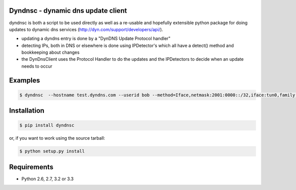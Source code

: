 Dyndnsc - dynamic dns update client
====================================

.. image:: https://travis-ci.org/infothrill/python-dyndnsc.png
    :target: https://travis-ci.org/infothrill/python-dyndnsc

.. image:: https://coveralls.io/repos/infothrill/python-dyndnsc/badge.png
        :target: https://coveralls.io/r/infothrill/python-dyndnsc

.. image:: https://pypip.in/v/dyndnsc/badge.png
        :target: https://crate.io/packages/dyndnsc/

.. image:: https://pypip.in/d/dyndnsc/badge.png
        :target: https://crate.io/packages/dyndnsc/


dyndnsc is both a script to be used directly as well as a re-usable and
hopefully extensible python package for doing updates to dynamic
dns services (http://dyn.com/support/developers/api/).

- updating a dyndns entry is done by a "DynDNS Update Protocol handler"
- detecting IPs, both in DNS or elsewhere is done using IPDetector's
  which all have a detect() method and bookkeeping about changes
- the DynDnsClient uses the Protocol Handler to do the updates and
  the IPDetectors to decide when an update needs to occur

Examples
========

.. code-block:: bash

    $ dyndnsc  --hostname test.dyndns.com --userid bob --method=Iface,netmask:2001:0000::/32,iface:tun0,family:INET6


Installation
============

.. code-block:: bash

    $ pip install dyndnsc

or, if you want to work using the source tarball:

.. code-block:: bash

    $ python setup.py install
  

Requirements
============
* Python 2.6, 2.7, 3.2 or 3.3
